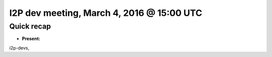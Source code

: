 I2P dev meeting, March 4, 2016 @ 15:00 UTC
==========================================

Quick recap
-----------

* **Present:**

i2p-devs,
